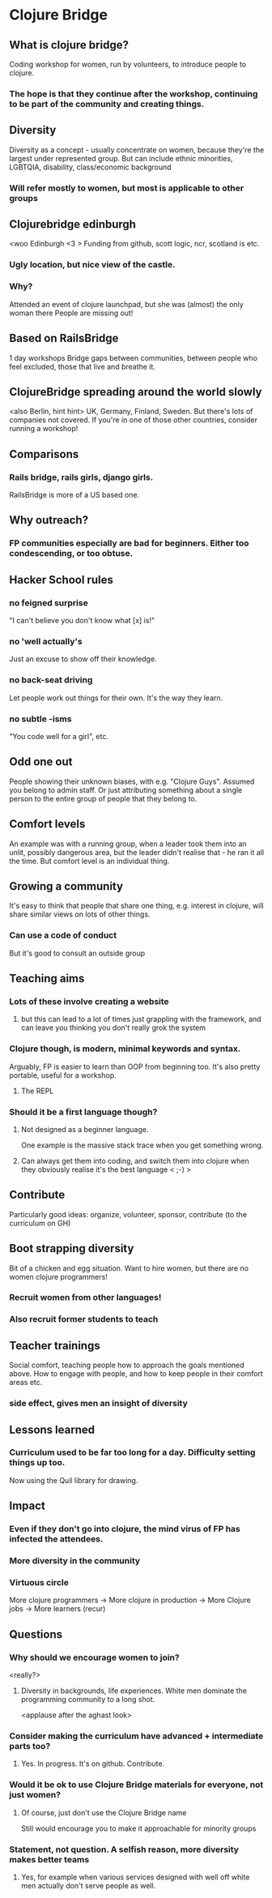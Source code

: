 * Clojure Bridge
** What is clojure bridge?
Coding workshop for women, run by volunteers, to introduce people to clojure.
*** The hope is that they continue after the workshop, continuing to be part of the community and creating things.
** Diversity
Diversity as a concept - usually concentrate on women, because they're the largest under represented group.
But can include ethnic minorities, LGBTQIA, disability, class/economic background
*** Will refer mostly to women, but most is applicable to other groups
** Clojurebridge edinburgh
<woo Edinburgh <3 >
Funding from github, scott logic, ncr, scotland is etc.
*** Ugly location, but nice view of the castle.
*** Why?
Attended an event of clojure launchpad, but she was (almost) the only woman there
People are missing out!
** Based on RailsBridge
1 day workshops
Bridge gaps between communities, between people who feel excluded, those that live and breathe it.
** ClojureBridge spreading around the world slowly
<also Berlin, hint hint>
UK, Germany, Finland, Sweden.
But there's lots of companies not covered. If you're in one of those other countries, consider running a workshop!
** Comparisons
*** Rails bridge, rails girls, django girls. 
RailsBridge is more of a US based one.
** Why outreach?
*** FP communities especially are bad for beginners. Either too condescending, or too obtuse.
** Hacker School rules
*** no feigned surprise
"I can't believe you don't know what [x] is!"
*** no 'well actually's
Just an excuse to show off their knowledge.
*** no back-seat driving
Let people work out things for their own. It's the way they learn.
*** no subtle -isms
"You code well for a girl", etc.
** Odd one out
People showing their unknown biases, with e.g. "Clojure Guys". Assumed you belong to admin staff. Or just attributing something about a single person to the entire group of people that they belong to.
** Comfort levels
An example was with a running group, when a leader took them into an unlit, possibly dangerous area, but the leader didn't realise that - he ran it all the time.
But comfort level is an individual thing.
** Growing a community
It's easy to think that people that share one thing, e.g. interest in clojure, will share similar views on lots of other things.
*** Can use a code of conduct
But it's good to consult an outside group
** Teaching aims
*** Lots of these involve creating a website
**** but this can lead to a lot of times just grappling with the framework, and can leave you thinking you don't really grok the system
*** Clojure though, is modern, minimal keywords and syntax.
Arguably, FP is easier to learn than OOP from beginning too.
It's also pretty portable, useful for a workshop.
**** The REPL
*** Should it be a first language though?
**** Not designed as a beginner language.
One example is the massive stack trace when you get something wrong.
**** Can always get them into coding, and switch them into clojure when they obviously realise it's the best language < ;-) >
** Contribute
Particularly good ideas: organize, volunteer, sponsor, contribute (to the curriculum on GH)
** Boot strapping diversity
Bit of a chicken and egg situation. Want to hire women, but there are no women clojure programmers!
*** Recruit women from other languages!
*** Also recruit former students to teach
** Teacher trainings
Social comfort, teaching people how to approach the goals mentioned above. How to engage with people, and how to keep people in their comfort areas etc.
*** side effect, gives men an insight of diversity

** Lessons learned
*** Curriculum used to be far too long for a day. Difficulty setting things up too.
Now using the Quil library for drawing.
** Impact
*** Even if they don't go into clojure, the mind virus of FP has infected the attendees.
*** More diversity in the community
*** Virtuous circle
More clojure programmers -> More clojure in production -> More Clojure jobs -> More learners (recur)
** Questions
*** Why should we encourage women to join?
<really?>
**** Diversity in backgrounds, life experiences. White men dominate the programming community to a long shot.
<applause after the aghast look>
*** Consider making the curriculum have advanced + intermediate parts too?
**** Yes. In progress. It's on github. Contribute.
*** Would it be ok to use Clojure Bridge materials for everyone, not just women?
**** Of course, just don't use the Clojure Bridge name
Still would encourage you to make it approachable for minority groups
*** Statement, not question. A selfish reason, more diversity makes better teams
**** Yes, for example when various services designed with well off white men actually don't serve people as well.
